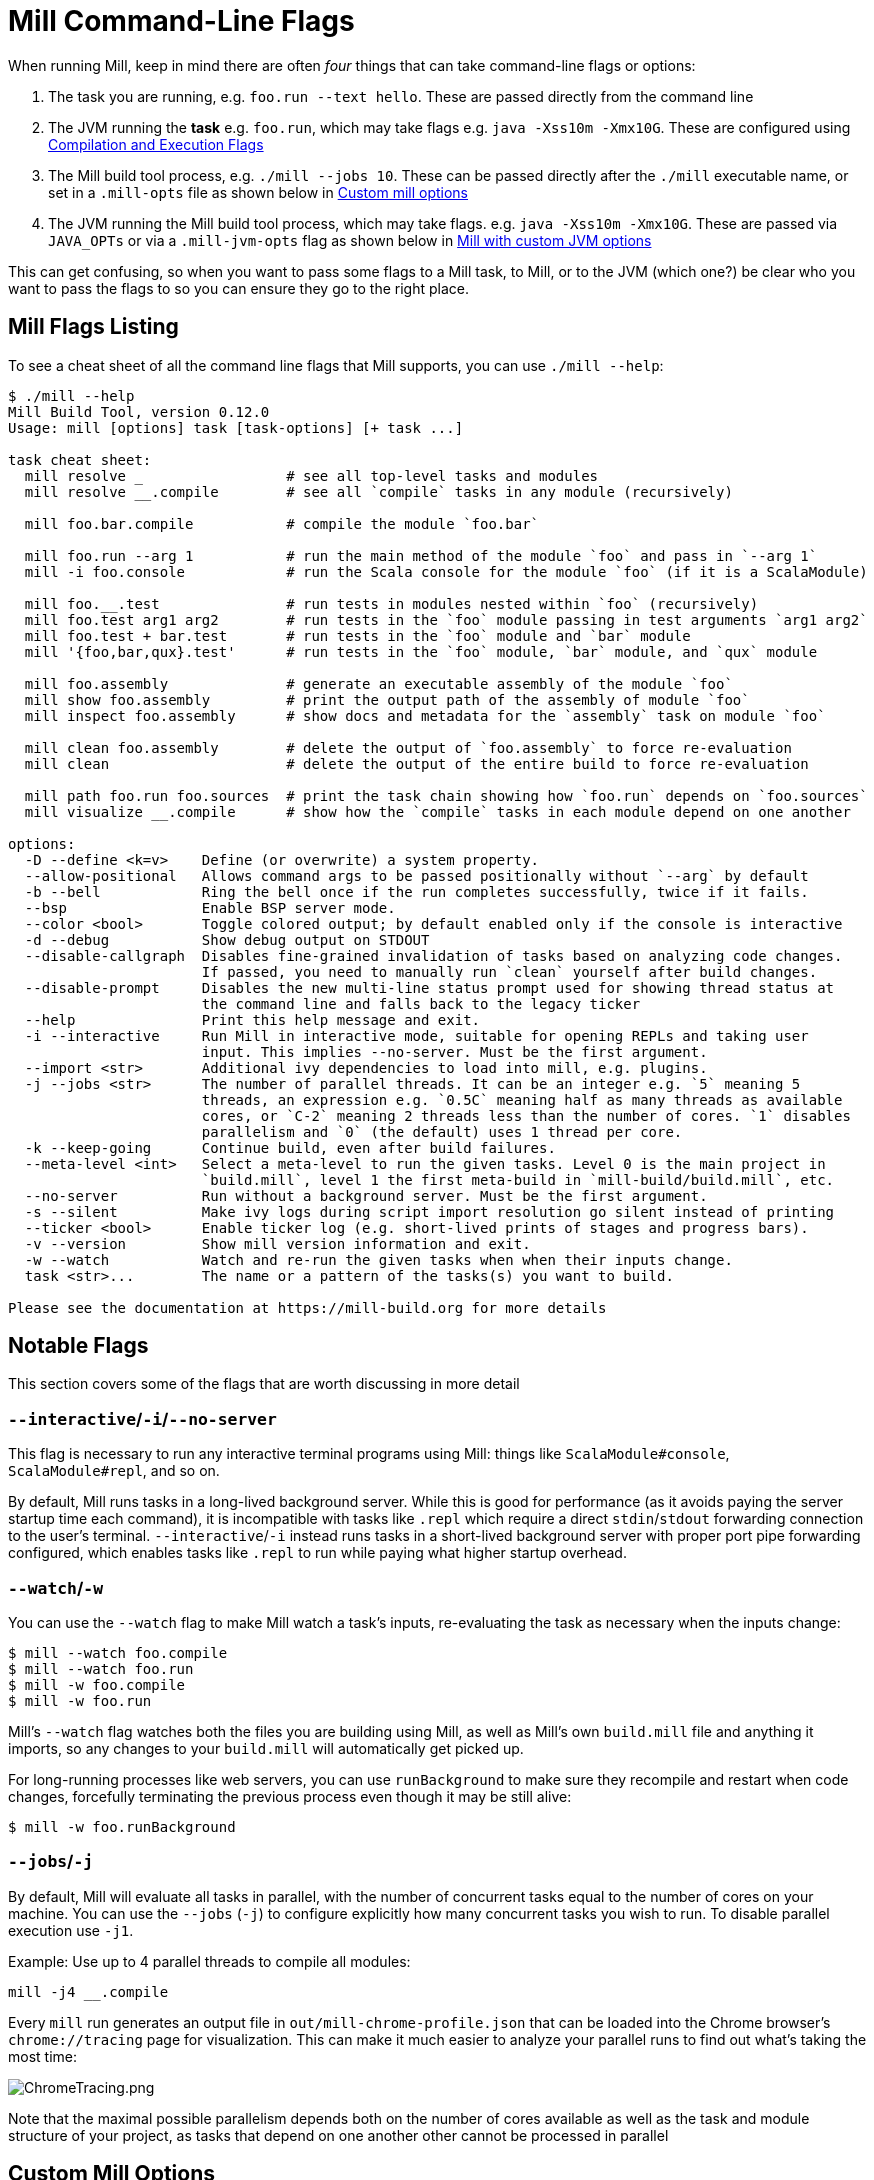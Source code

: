 = Mill Command-Line Flags

When running Mill, keep in mind there are often _four_ things that can take command-line
flags or options:

1. The task you are running, e.g. `foo.run --text hello`. These are passed directly from the
   command line

2. The JVM running the *task* e.g. `foo.run`, which may take flags e.g. `java -Xss10m -Xmx10G`.
   These are configured using xref:javalib/module-config.adoc#_compilation_execution_flags[Compilation and Execution Flags]

3. The Mill build tool process, e.g. `./mill --jobs 10`. These can be passed directly after the
   `./mill` executable name, or set in a `.mill-opts` file as shown below in
   xref:#_custom_mill_options[Custom mill options]

4. The JVM running the Mill build tool process, which may take flags. e.g.
   `java -Xss10m -Xmx10G`. These are passed via `JAVA_OPTs` or via a `.mill-jvm-opts` flag
   as shown below in xref:#_running_mill_with_custom_jvm_options[Mill with custom JVM options]

This can get confusing, so when you want to pass some flags to a Mill task, to Mill, or to
the JVM (which one?) be clear who you want to pass the flags to so you can ensure they go
to the right place.

== Mill Flags Listing

To see a cheat sheet of all the command line flags that Mill supports, you can use `./mill --help`:

```scala
$ ./mill --help
Mill Build Tool, version 0.12.0
Usage: mill [options] task [task-options] [+ task ...]

task cheat sheet:
  mill resolve _                 # see all top-level tasks and modules
  mill resolve __.compile        # see all `compile` tasks in any module (recursively)

  mill foo.bar.compile           # compile the module `foo.bar`

  mill foo.run --arg 1           # run the main method of the module `foo` and pass in `--arg 1`
  mill -i foo.console            # run the Scala console for the module `foo` (if it is a ScalaModule)

  mill foo.__.test               # run tests in modules nested within `foo` (recursively)
  mill foo.test arg1 arg2        # run tests in the `foo` module passing in test arguments `arg1 arg2`
  mill foo.test + bar.test       # run tests in the `foo` module and `bar` module
  mill '{foo,bar,qux}.test'      # run tests in the `foo` module, `bar` module, and `qux` module

  mill foo.assembly              # generate an executable assembly of the module `foo`
  mill show foo.assembly         # print the output path of the assembly of module `foo`
  mill inspect foo.assembly      # show docs and metadata for the `assembly` task on module `foo`

  mill clean foo.assembly        # delete the output of `foo.assembly` to force re-evaluation
  mill clean                     # delete the output of the entire build to force re-evaluation

  mill path foo.run foo.sources  # print the task chain showing how `foo.run` depends on `foo.sources`
  mill visualize __.compile      # show how the `compile` tasks in each module depend on one another

options:
  -D --define <k=v>    Define (or overwrite) a system property.
  --allow-positional   Allows command args to be passed positionally without `--arg` by default
  -b --bell            Ring the bell once if the run completes successfully, twice if it fails.
  --bsp                Enable BSP server mode.
  --color <bool>       Toggle colored output; by default enabled only if the console is interactive
  -d --debug           Show debug output on STDOUT
  --disable-callgraph  Disables fine-grained invalidation of tasks based on analyzing code changes.
                       If passed, you need to manually run `clean` yourself after build changes.
  --disable-prompt     Disables the new multi-line status prompt used for showing thread status at
                       the command line and falls back to the legacy ticker
  --help               Print this help message and exit.
  -i --interactive     Run Mill in interactive mode, suitable for opening REPLs and taking user
                       input. This implies --no-server. Must be the first argument.
  --import <str>       Additional ivy dependencies to load into mill, e.g. plugins.
  -j --jobs <str>      The number of parallel threads. It can be an integer e.g. `5` meaning 5
                       threads, an expression e.g. `0.5C` meaning half as many threads as available
                       cores, or `C-2` meaning 2 threads less than the number of cores. `1` disables
                       parallelism and `0` (the default) uses 1 thread per core.
  -k --keep-going      Continue build, even after build failures.
  --meta-level <int>   Select a meta-level to run the given tasks. Level 0 is the main project in
                       `build.mill`, level 1 the first meta-build in `mill-build/build.mill`, etc.
  --no-server          Run without a background server. Must be the first argument.
  -s --silent          Make ivy logs during script import resolution go silent instead of printing
  --ticker <bool>      Enable ticker log (e.g. short-lived prints of stages and progress bars).
  -v --version         Show mill version information and exit.
  -w --watch           Watch and re-run the given tasks when when their inputs change.
  task <str>...        The name or a pattern of the tasks(s) you want to build.

Please see the documentation at https://mill-build.org for more details
```

== Notable Flags

This section covers some of the flags that are worth discussing in more detail

=== `--interactive`/`-i`/`--no-server`

This flag is necessary to run any interactive terminal programs using Mill: things like
`ScalaModule#console`, `ScalaModule#repl`, and so on.

By default, Mill runs tasks in a long-lived background server. While this is good for
performance (as it avoids paying the server startup time each command), it is incompatible
with tasks like `.repl` which require a direct `stdin`/`stdout` forwarding connection to
the user's terminal. `--interactive`/`-i` instead runs tasks in a short-lived background
server with proper port pipe forwarding configured, which enables tasks like `.repl` to run
while paying what higher startup overhead.



=== `--watch`/`-w`

You can use the `--watch` flag to make Mill watch a task's inputs,
re-evaluating the task as necessary when the inputs
change:

[source,bash]
----
$ mill --watch foo.compile
$ mill --watch foo.run
$ mill -w foo.compile
$ mill -w foo.run
----

Mill's `--watch` flag watches both the files you are building using Mill, as
well as Mill's own `build.mill` file and anything it imports, so any changes to
your `build.mill` will automatically get picked up.

For long-running processes like web servers, you can use `runBackground` to make sure they recompile and restart when code changes,
forcefully terminating the previous process even though it may be still alive:

[source,bash]
----
$ mill -w foo.runBackground
----


=== `--jobs`/`-j`

By default, Mill will evaluate all tasks in parallel, with the number of concurrent
tasks equal to the number of cores on your machine. You can use the `--jobs` (`-j`) to configure
explicitly how many concurrent tasks you wish to run. To disable parallel execution use `-j1`.

Example: Use up to 4 parallel threads to compile all modules:

[source,bash]
----
mill -j4 __.compile
----



Every `mill` run generates an output file in `out/mill-chrome-profile.json` that can be
loaded into the Chrome browser's `chrome://tracing` page for visualization.
This can make it much easier to analyze your parallel runs to find out what's
taking the most time:

image::basic/ChromeTracing.png[ChromeTracing.png]

Note that the maximal possible parallelism depends both on the number of cores
available as well as the task and module structure of your project, as tasks that
depend on one another other cannot be processed in parallel


== Custom Mill Options

Mill supports the `.mill-opts` file for passing a default set of command line
options to Mill itself. For example, if your project's tasks are CPU heavy, you
may want everyone using your project to run only 0.5 concurrent tasks per CPU. This
can be done by setting `.mill-opts` to:

_.mill-opts_
----
--jobs=0.5C
----

The file name `.mill-opts` can be overridden via the `MILL_OPTS_PATH` environment variable.
You can also pass in flags like `--jobs=10` explicitly to override the value passed in
`.mill-opts`.

NOTE: `.mill-jvm-opts` is for passing JVM options to the JVM running Mill,
and `.mill-opts` is for passing options to Mill itself. If you want to pass JVM options
to the project that Mill is building and running, see the section on
xref:javalib/module-config.adoc#_compilation_execution_flags[Compilation and Execution Flags].

== Running Mill with custom JVM options

It's possible to pass JVM options to the Mill launcher. To do this you can either set
the `JAVA_OPTS` environment variable, or  create a `.mill-jvm-opts` file in your project's
root that contains JVM options one per line.

For example, if your build requires a lot of memory and bigger stack size, you could run

```bash
> JAVA_OPTS='-Xss10m -Xmx10G' ./mill __.compile
```

Or you could create a `.mill-jvm-opts`:

_.mill-jvm-opts_
----
-Xss10m
-Xmx10G
----

Note that `.mill-jvm-opts` requires each CLI token to be on a separate line, so
`-Xss10m -Xmx10G` on a single line is not allowed (as it would pass `"-Xss10m -Xmx10G"`
as a single token and fail argument parsing)

`.mill-jvm-opts` also supports environment variable interpolation, e.g.

_.mill-jvm-opts_
----
# PWD on mac/linux
-Dmy.jvm.property=${PWD}
----

Missing environment variables are
converted to the empty string.

The file name `.mill-jvm-opts` can be overridden via the `MILL_JVM_OPTS_PATH` environment
variable.


